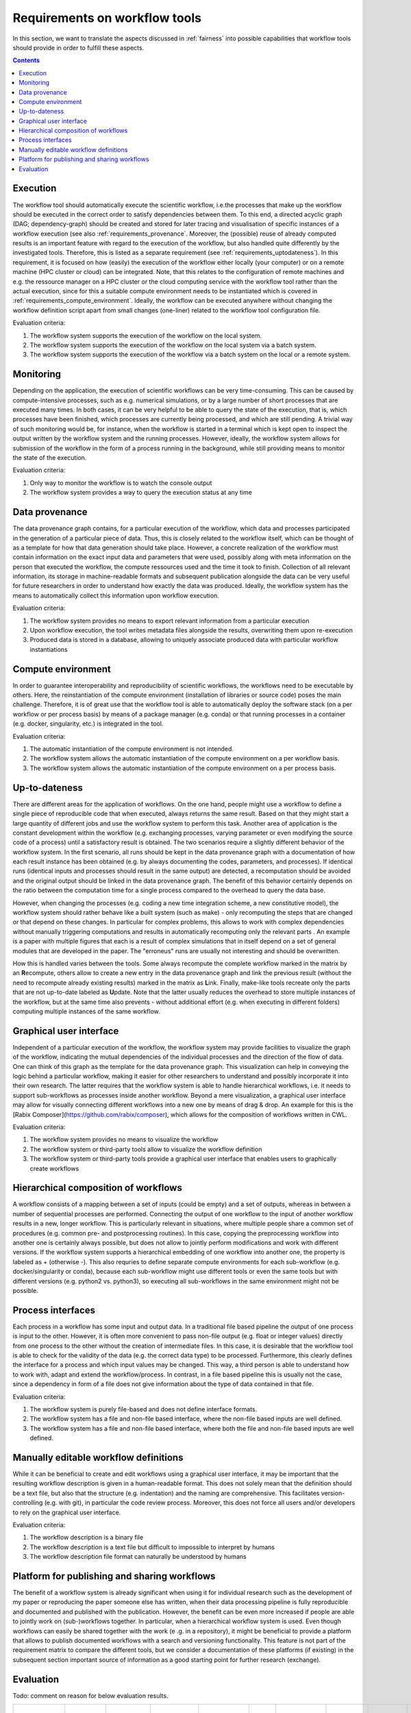 .. _requirements:

Requirements on workflow tools
==============================

In this section, we want to translate the aspects discussed in :ref:`fairness`
into possible capabilities that workflow tools should provide in order to
fulfill these aspects.

.. contents::

.. _requirements_execution:

Execution
---------
The workflow tool should automatically execute the scientific workflow, i.e.\ the processes that make up the workflow should be executed in the correct order to satisfy dependencies between them.
To this end, a directed acyclic graph (DAG; dependency-graph) should be created and stored for later tracing and visualisation of specific instances of a workflow execution (see also :ref:`requirements_provenance`.
Moreover, the (possible) reuse of already computed results is an important feature with regard to the execution of the workflow, but also handled quite differently by the investigated tools.
Therefore, this is listed as a separate requirement (see :ref:`requirements_uptodateness`).
In this requirement, it is focused on how (easily) the execution of the workflow either locally (your computer) or on a remote machine (HPC cluster or cloud) can be integrated.
Note, that this relates to the configuration of remote machines and e.g. the ressource manager on a HPC cluster or the cloud computing service with the workflow tool rather than the actual execution, since for this a suitable compute environment needs to be instantiated which is covered in :ref:`requirements_compute_environment`.
Ideally, the workflow can be executed anywhere without changing the workflow definition script apart from small changes (one-liner) related to the workflow tool configuration file.

Evaluation criteria:

1. The workflow system supports the execution of the workflow on the local system.
2. The workflow system supports the execution of the workflow on the local system via a batch system.
3. The workflow system supports the execution of the workflow via a batch system on the local or a remote system.

.. _requirements_monitor:

Monitoring
----------
Depending on the application, the execution of scientific workflows can be very time-consuming. This can be caused by compute-intensive processes,
such as e.g. numerical simulations, or by a large number of short processes that are executed many times. In both cases, it can be very helpful to
be able to query the state of the execution, that is, which processes have been finished, which processes are currently being processed, and which
are still pending. A trivial way of such monitoring would be, for instance, when the workflow is started in a terminal which is kept open to inspect
the output written by the workflow system and the running processes. However, ideally, the workflow system allows for submission of the workflow in
the form of a process running in the background, while still providing means to monitor the state of the execution.

Evaluation criteria:

1. Only way to monitor the workflow is to watch the console output
2. The workflow system provides a way to query the execution status at any time

.. _requirements_provenance:

Data provenance
---------------
The data provenance graph contains, for a particular execution of the workflow, which data and processes participated in the generation of a particular
piece of data. Thus, this is closely related to the workflow itself, which can be thought of as a template for how that data generation should take place.
However, a concrete realization of the workflow must contain information on the exact input data and parameters that were used, possibly along with meta
information on the person that executed the workflow, the compute ressources used and the time it took to finish. Collection of all relevant information,
its storage in machine-readable formats and subsequent publication alongside the data can be very useful for future researchers in order to understand
how exactly the data was produced. Ideally, the workflow system has the means to automatically collect this information upon workflow execution.

Evaluation criteria:

1. The workflow system provides no means to export relevant information from a particular execution
2. Upon workflow execution, the tool writes metadata files alongside the results, overwriting them upon re-execution
3. Produced data is stored in a database, allowing to uniquely associate produced data with particular workflow instantiations


.. _requirements_compute_environment:

Compute environment
-------------------
In order to guarantee interoperability and reproducibility of scientific workflows, the workflows need to be executable by others.
Here, the reinstantiation of the compute environment (installation of libraries or source code) poses the main challenge.
Therefore, it is of great use that the workflow tool is able to automatically deploy the software stack (on a per workflow or per process basis) by means of a package manager (e.g. conda) or that running processes in a container (e.g. docker, singularity, etc.) is integrated in the tool.

Evaluation criteria:

1. The automatic instantiation of the compute environment is not intended.
2. The workflow system allows the automatic instantiation of the compute environment on a per workflow basis.
3. The workflow system allows the automatic instantiation of the compute environment on a per process basis.

.. _requirements_uptodateness:

Up-to-dateness
--------------
There are different areas for the application of workflows. On the one hand,
people might use a workflow to define a single piece of reproducible code
that when executed, always returns the same result. Based on that they might
start a large quantity of different jobs and use the workflow system to
perform this task. Another area of application is the constant development
within the workflow (e.g. exchanging processes, varying parameter or even
modifying the source code of a process) until a satisfactory result is
obtained. The two scenarios require a slightly different behavior of the
workflow system. In the first scenario, all runs should be kept in the data
provenance graph with a documentation of how each result instance has been
obtained (e.g. by always documenting the codes, parameters, and processes).
If identical runs (identical inputs and processes should result in the same
output) are detected, a recomputation should be avoided and the original
output should be linked in the data provenance graph. The benefit of this
behavior certainly depends on the ratio between the computation time for a
single process compared to the overhead to query the data base.

However, when changing the processes (e.g. coding a new time integration
scheme, a new constitutive model), the workflow system should rather behave
like a built system (such as make) - only recomputing the steps that are
changed or that depend on these changes. In particular for complex problems,
this allows to work with complex dependencies without manually triggering
computations and results in automatically recomputing only the relevant parts
. An example is a paper with multiple figures that each is a result of
complex simulations that in itself depend on a set of general modules that
are developed in the paper. The "erroneus" runs are usually not interesting
and should be overwritten.

How this is handled varies between the tools. Some always recompute the
complete workflow marked in the matrix by an **R**\ ecompute, others allow
to create a new entry in the data provenance graph and link the previous
result (without the need to recompute already existing results) marked in the
matrix as **L**\ ink. Finally, make-like tools recreate only the parts
that are not up-to-date labeled as **U**\ pdate. Note that the latter
usually reduces the overhead to store multiple instances of the workflow, but
at the same time also prevents - without additional effort (e.g. when
executing in different folders) computing multiple instances of the same
workflow.


.. _requirements_gui:

Graphical user interface
------------------------
Independent of a particular execution of the workflow, the workflow system may provide facilities to visualize the graph of the workflow, indicating the
mutual dependencies of the individual processes and the direction of the flow of data. One can think of this graph as the template for the data provenance
graph. This visualization can help in conveying the logic behind a particular workflow, making it easier for other researchers to understand and possibly
incorporate it into their own research. The latter requires that the workflow system is able to handle hierarchical workflows, i.e. it needs to support
sub-workflows as processes inside another workflow. Beyond a mere visualization, a graphical user interface may allow for visually connecting different
workflows into a new one by means of drag & drop. An example for this is the [Rabix Composer](https://github.com/rabix/composer), which allows for the composition of workflows
written in CWL.

Evaluation criteria:

1. The workflow system provides no means to visualize the workflow
2. The workflow system or third-party tools allow to visualize the workflow definition
3. The workflow system or third-party tools provide a graphical user interface that enables users to graphically create workflows

.. _requirements_hierarchical:

Hierarchical composition of workflows
-------------------------------------
A workflow consists of a mapping between a set of inputs (could be empty) and
a set of outputs, whereas in between a number of sequential processes are
performed. Connecting the output of one workflow to the input of another
workflow results in a new, longer workflow. This is particularly relevant in
situations, where multiple people share a common set of procedures (e.g.
common pre- and postprocessing routines). In this case, copying the
preprocessing workflow into another one is certainly always possible, but
does not allow to jointly perform modifications and work with different
versions. If the workflow system supports a hierarchical embedding of one
workflow into another one, the property is labeled as + (otherwise -). This
also requries to define separate compute environments for each sub-workflow
(e.g. docker/singularity or conda), because each sub-workflow might use
different tools or even the same tools but with different versions (e.g.
python2 vs. python3), so executing all sub-workflows in the same environment
might not be possible.

.. _requirements_interfaces:

Process interfaces
------------------
Each process in a workflow has some input and output data.
In a traditional file based pipeline the output of one process is input to the other.
However, it is often more convenient to pass non-file output (e.g. float or integer values) directly from one process to the other without the creation of intermediate files.
In this case, it is desirable that the workflow tool is able to check for the validity of the data (e.g. the correct data type) to be processed.
Furthermore, this clearly defines the interface for a process and which input values may be changed.
This way, a third person is able to understand how to work with, adapt and extend the workflow/process.
In contrast, in a file based pipeline this is usually not the case, since a dependency in form of a file does not give information about the type of data contained in that file.

Evaluation criteria:

1. The workflow system is purely file-based and does not define interface formats. 
2. The workflow system has a file and non-file based interface, where the non-file based inputs are well defined.
3. The workflow system has a file and non-file based interface, where both the file and non-file based inputs are well defined.

.. _requirements_manually_editable:

Manually editable workflow definitions
--------------------------------------
While it can be beneficial to create and edit workflows using a graphical user interface, it may be important that the
resulting workflow description is given in a human-readable format. This does not solely mean that the definition should
be a text file, but also that the structure (e.g. indentation) and the naming are comprehensive. This facilitates
version-controlling (e.g. with git), in particular the code review process. Moreover, this does not force all users and/or
developers to rely on the graphical user interface.

Evaluation criteria:

1. The workflow description is a binary file
2. The workflow description is a text file but difficult to impossible to interpret by humans
3. The workflow description file format can naturally be understood by humans


.. _requirements_platform:

Platform for publishing and sharing workflows
---------------------------------------------
The benefit of a workflow system is already significant when using it for
individual research such as the development of my paper or reproducing the
paper someone else has written, when their data processing pipeline is fully
reproducible and documented and published with the publication. However, the
benefit can be even more increased if people are able to jointly work on
(sub-)workflows together. In particular, when a hierarchical workflow system
is used. Even though workflows can easily be shared together with the work (e
.g. in a repository), it might be beneficial to provide a platform that
allows to publish documented workflows with a search and versioning
functionality. This feature is not part of the requirement matrix to compare
the different tools, but we consider a documentation of these platforms (if
existing) in the subsequent section important source of information as a good
starting point for further research (exchange).

.. _requirements_evaluation:

Evaluation
----------

.. https://www.unicode-search.net/unicode-namesearch.pl?term=CIRCLE
.. ● BLACK CIRCLE
.. ○ WHITE CIRCLE
.. 🔴 large red circle to indicate important requirement for user story

Todo: comment on reason for below evaluation results.

+----------------------------+-----------+------------+------------+---------------------+-----+-------------+--------------------+----------------+-------------------+
| Tool                       | Execution | Monitoring | Provenance | Compute Environment | GUI | Composition | Process Interfaces | Up-to-dateness | Ease-of-first-use |
+============================+===========+============+============+=====================+=====+=============+====================+================+===================+
| CWL                        | ●●○       | ●●         | ●○○        | ●●●                 | ●●● | ●●●         | ●●●                | R              | ●●○               |
+----------------------------+-----------+------------+------------+---------------------+-----+-------------+--------------------+----------------+-------------------+
| AiiDA                      | ●●●       | ●●         | ●●●        | ●○○                 | ●●○ | ●●○         | ●●○                | L/C            | ●○○               |
+----------------------------+-----------+------------+------------+---------------------+-----+-------------+--------------------+----------------+-------------------+
| Snakemake                  | ●●○       | ●○         | ●●○        | ●●●                 | ●●○ | ●●●         | ●○○                | U              | ●●●               |
+----------------------------+-----------+------------+------------+---------------------+-----+-------------+--------------------+----------------+-------------------+
| Nextflow                   | ●●○       | ●○         | ●●○        | ●●●                 | ●●○ | ●●●         | ●○○                | L/C            | ●●●               |
+----------------------------+-----------+------------+------------+---------------------+-----+-------------+--------------------+----------------+-------------------+
| Doit                       | ●○○       | ●○         | ●○○        | ●○○                 | ●○○ | ●●○         | ●○○                | U              | ●●●               |
+----------------------------+-----------+------------+------------+---------------------+-----+-------------+--------------------+----------------+-------------------+
| User Story                 | Execution | Monitoring | Provenance | Compute Environment | GUI | Composition | Process Interfaces | Up-to-dateness | Ease-of-first-use |
+----------------------------+-----------+------------+------------+---------------------+-----+-------------+--------------------+----------------+-------------------+
| Paper                      |           |            |            | 🔴                  |     |             |                    | 🔴             | 🔴                |
+----------------------------+-----------+------------+------------+---------------------+-----+-------------+--------------------+----------------+-------------------+
| Joint research             |           |            | 🔴         | 🔴                  |     | 🔴          | 🔴                 | 🔴             |                   |
+----------------------------+-----------+------------+------------+---------------------+-----+-------------+--------------------+----------------+-------------------+
| Complex hier. computations | 🔴        | 🔴         | 🔴         | 🔴                  |     | 🔴          |                    |                |                   |
+----------------------------+-----------+------------+------------+---------------------+-----+-------------+--------------------+----------------+-------------------+
